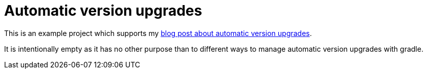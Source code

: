 = Automatic version upgrades

This is an example project which supports my https://example.com[blog post
about automatic version upgrades].

It is intentionally empty as it has no other purpose than to different ways to
manage automatic version upgrades with gradle.
